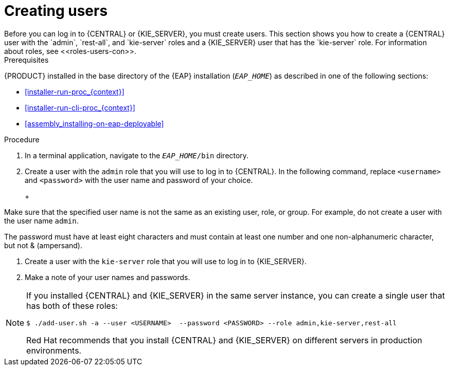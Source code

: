 [id='eap-users-create-proc']

= Creating users
Before you can log in to {CENTRAL} or {KIE_SERVER}, you must create users. This section shows you how to create a {CENTRAL} user with the `admin`,  `rest-all`, and `kie-server` roles and a {KIE_SERVER} user that has the `kie-server` role. For information about roles, see <<roles-users-con>>.

.Prerequisites
{PRODUCT} installed in the base directory of the {EAP} installation (`__EAP_HOME__`) as described in one of the following sections:

* <<installer-run-proc_{context}>>
* <<installer-run-cli-proc_{context}>>
* <<assembly_installing-on-eap-deployable>>

.Procedure
. In a terminal application, navigate to the `__EAP_HOME__/bin` directory.
. Create a user with the `admin` role that you will use to log in to {CENTRAL}. In the following command, replace `<username>` and   `<password>` with the user name and password of your choice.
+
ifdef::PAM[]
[source,bash]
----
$ ./add-user.sh -a --user <USERNAME> --password <PASSWORD> --role admin,rest-all,kie-server
----
endif::[]
ifdef::DM[]
[source,bash]
----
$ ./add-user.sh -a --user <USERNAME>  --password <PASSWORD> --role admin
----
endif::[]
+
[NOTE]
====
Make sure that the specified user name is not the same as an existing user, role, or group. For example, do not create a user with the user name `admin`.

The password must have at least eight characters and must contain at least one number and one non-alphanumeric character, but not & (ampersand).
====
. Create a user with the `kie-server` role that you will use to log in to {KIE_SERVER}. 
+
ifdef::PAM[]
[source,bash]
----
$ ./add-user.sh -a --user <USERNAME> --password <PASSWORD> --role kie-server
----
endif::[]
ifdef::DM[]
[source,bash]
----
$ ./add-user.sh -a --user <USERNAME>  --password <PASSWORD> --role kie-server
----
endif::[]
. Make a note of your user names and passwords. 

[NOTE]
====
If you installed {CENTRAL} and {KIE_SERVER} in the same server instance, you can create a single user that has both of these roles:
[source,bash]
----
$ ./add-user.sh -a --user <USERNAME>  --password <PASSWORD> --role admin,kie-server,rest-all
----
Red Hat recommends that you install {CENTRAL} and {KIE_SERVER} on different servers in production environments. 
====

